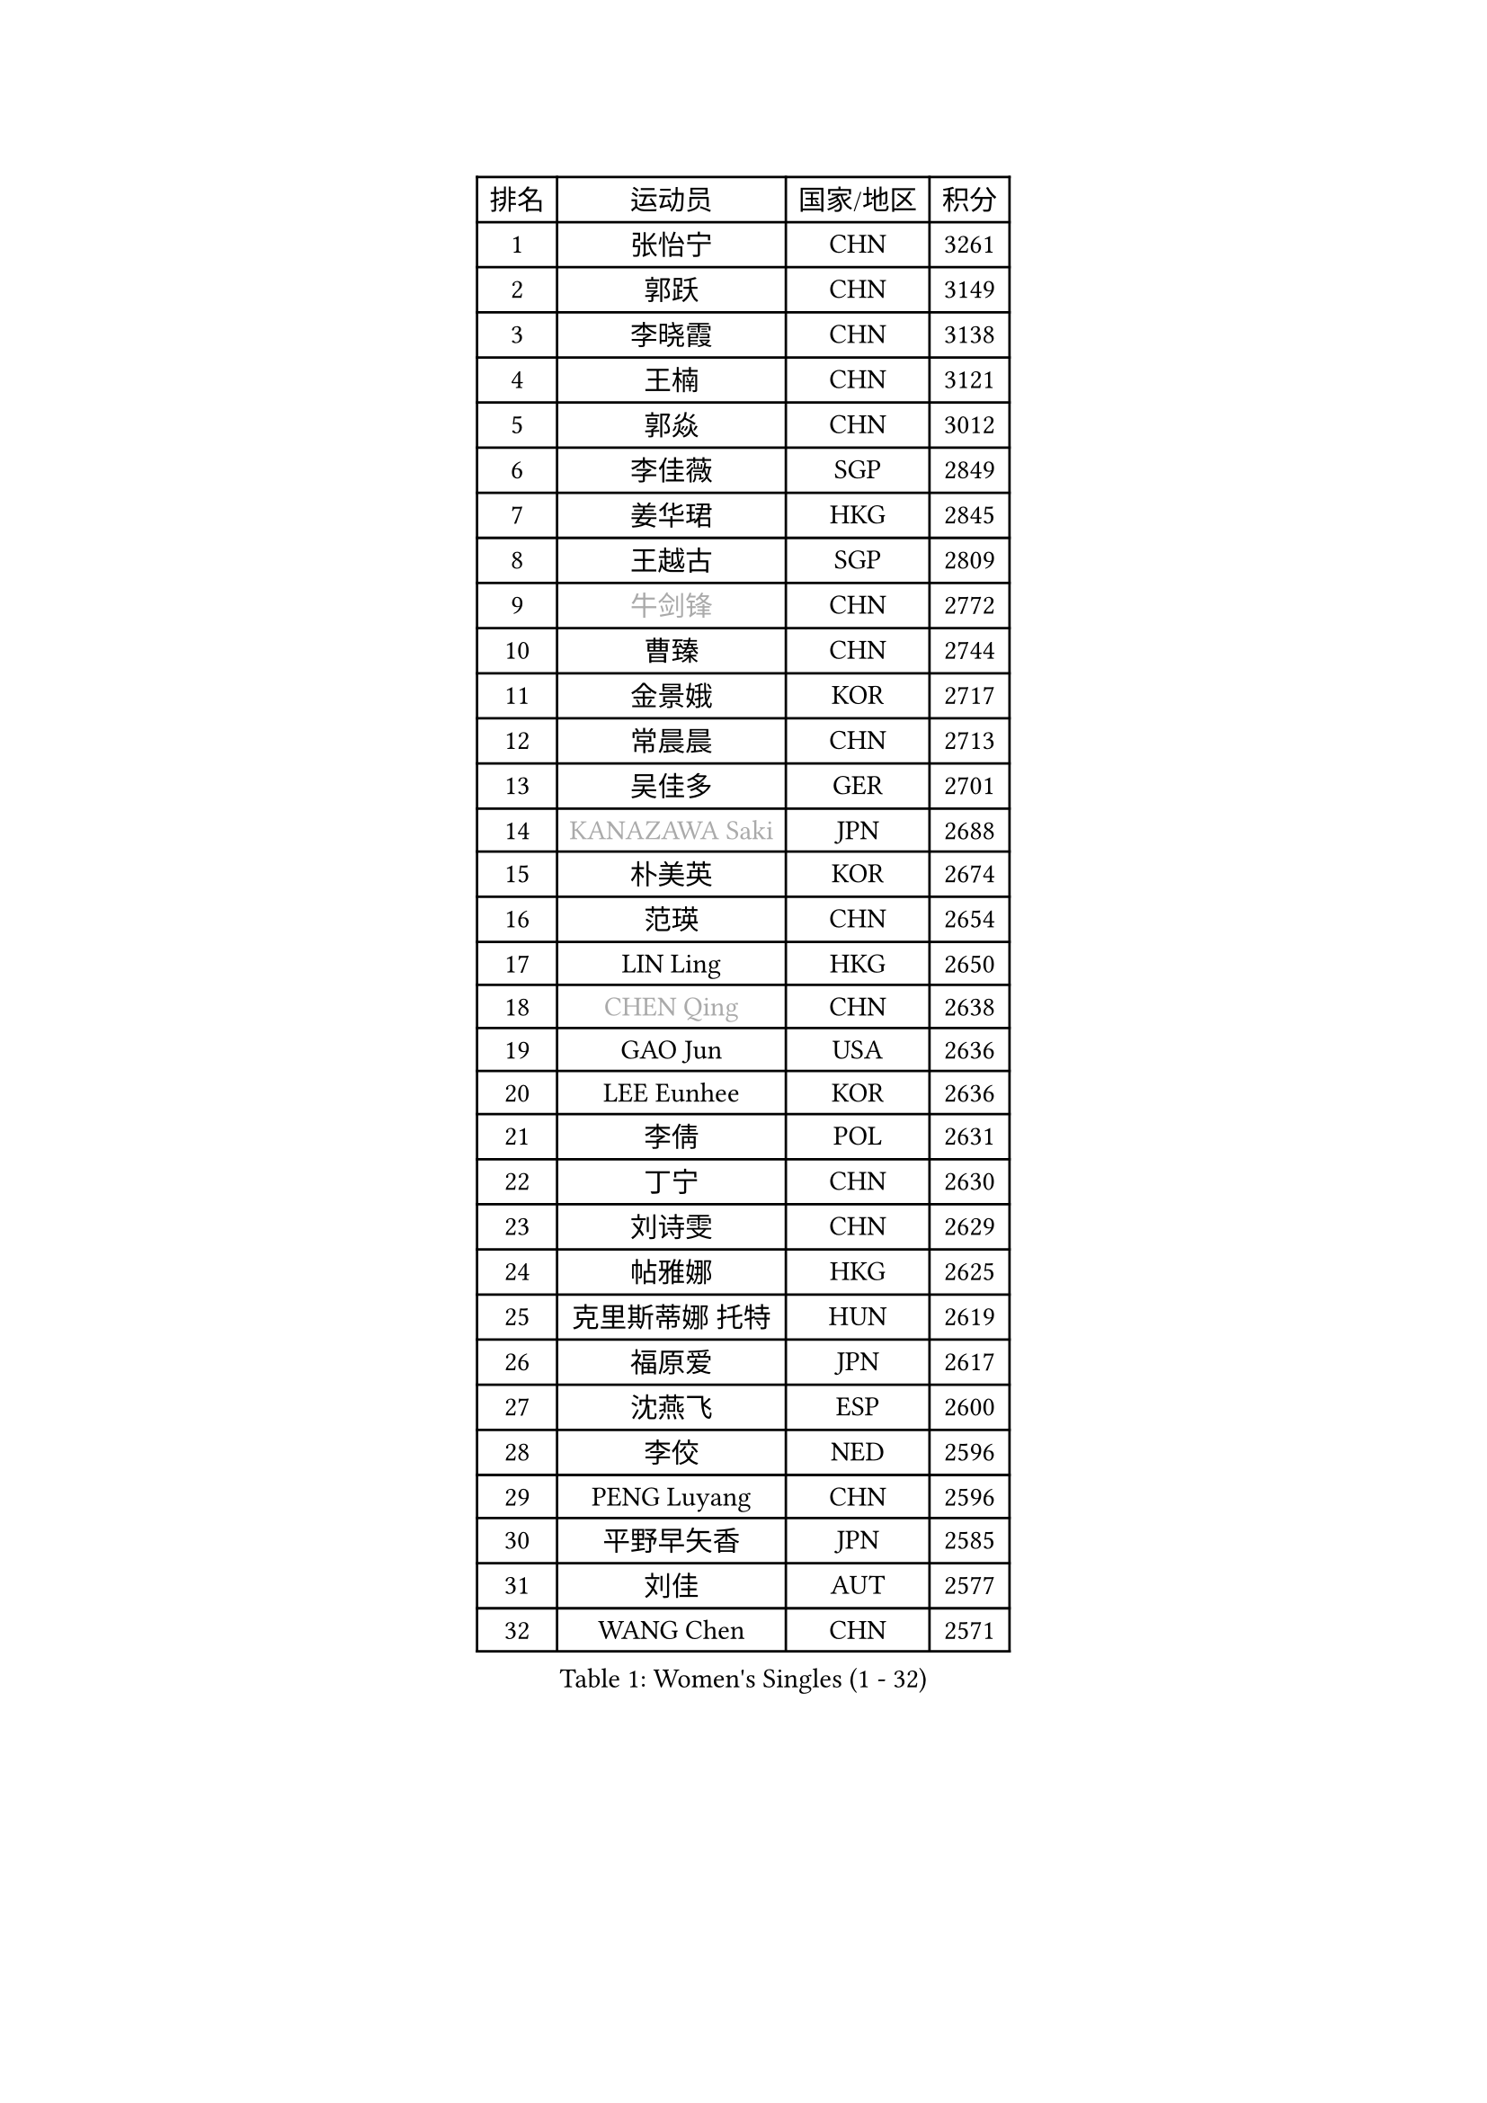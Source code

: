 
#set text(font: ("Courier New", "NSimSun"))
#figure(
  caption: "Women's Singles (1 - 32)",
    table(
      columns: 4,
      [排名], [运动员], [国家/地区], [积分],
      [1], [张怡宁], [CHN], [3261],
      [2], [郭跃], [CHN], [3149],
      [3], [李晓霞], [CHN], [3138],
      [4], [王楠], [CHN], [3121],
      [5], [郭焱], [CHN], [3012],
      [6], [李佳薇], [SGP], [2849],
      [7], [姜华珺], [HKG], [2845],
      [8], [王越古], [SGP], [2809],
      [9], [#text(gray, "牛剑锋")], [CHN], [2772],
      [10], [曹臻], [CHN], [2744],
      [11], [金景娥], [KOR], [2717],
      [12], [常晨晨], [CHN], [2713],
      [13], [吴佳多], [GER], [2701],
      [14], [#text(gray, "KANAZAWA Saki")], [JPN], [2688],
      [15], [朴美英], [KOR], [2674],
      [16], [范瑛], [CHN], [2654],
      [17], [LIN Ling], [HKG], [2650],
      [18], [#text(gray, "CHEN Qing")], [CHN], [2638],
      [19], [GAO Jun], [USA], [2636],
      [20], [LEE Eunhee], [KOR], [2636],
      [21], [李倩], [POL], [2631],
      [22], [丁宁], [CHN], [2630],
      [23], [刘诗雯], [CHN], [2629],
      [24], [帖雅娜], [HKG], [2625],
      [25], [克里斯蒂娜 托特], [HUN], [2619],
      [26], [福原爱], [JPN], [2617],
      [27], [沈燕飞], [ESP], [2600],
      [28], [李佼], [NED], [2596],
      [29], [PENG Luyang], [CHN], [2596],
      [30], [平野早矢香], [JPN], [2585],
      [31], [刘佳], [AUT], [2577],
      [32], [WANG Chen], [CHN], [2571],
    )
  )#pagebreak()

#set text(font: ("Courier New", "NSimSun"))
#figure(
  caption: "Women's Singles (33 - 64)",
    table(
      columns: 4,
      [排名], [运动员], [国家/地区], [积分],
      [33], [MONTEIRO DODEAN Daniela], [ROU], [2563],
      [34], [LOVAS Petra], [HUN], [2556],
      [35], [冯天薇], [SGP], [2541],
      [36], [SUN Beibei], [SGP], [2534],
      [37], [SCHALL Elke], [GER], [2519],
      [38], [张瑞], [HKG], [2511],
      [39], [#text(gray, "SCHOPP Jie")], [GER], [2506],
      [40], [RAO Jingwen], [CHN], [2499],
      [41], [FUJINUMA Ai], [JPN], [2487],
      [42], [LAU Sui Fei], [HKG], [2479],
      [43], [福冈春菜], [JPN], [2477],
      [44], [TAN Wenling], [ITA], [2475],
      [45], [POTA Georgina], [HUN], [2470],
      [46], [HUANG Yi-Hua], [TPE], [2450],
      [47], [塔玛拉 鲍罗斯], [CRO], [2443],
      [48], [#text(gray, "梅村礼")], [JPN], [2441],
      [49], [GANINA Svetlana], [RUS], [2435],
      [50], [于梦雨], [SGP], [2427],
      [51], [PAVLOVICH Veronika], [BLR], [2426],
      [52], [#text(gray, "STEFF Mihaela")], [ROU], [2425],
      [53], [藤井宽子], [JPN], [2423],
      [54], [SOLJA Amelie], [AUT], [2423],
      [55], [KIM Mi Yong], [PRK], [2421],
      [56], [#text(gray, "SONG Ah Sim")], [HKG], [2420],
      [57], [#text(gray, "LI Nan")], [CHN], [2417],
      [58], [JEE Minhyung], [AUS], [2405],
      [59], [JEON Hyekyung], [KOR], [2404],
      [60], [维多利亚 帕芙洛维奇], [BLR], [2399],
      [61], [HIURA Reiko], [JPN], [2398],
      [62], [PAOVIC Sandra], [CRO], [2395],
      [63], [单晓娜], [GER], [2388],
      [64], [WU Xue], [DOM], [2380],
    )
  )#pagebreak()

#set text(font: ("Courier New", "NSimSun"))
#figure(
  caption: "Women's Singles (65 - 96)",
    table(
      columns: 4,
      [排名], [运动员], [国家/地区], [积分],
      [65], [JIA Jun], [CHN], [2376],
      [66], [GRUNDISCH Carole], [FRA], [2368],
      [67], [伊丽莎白 萨玛拉], [ROU], [2364],
      [68], [KOMWONG Nanthana], [THA], [2348],
      [69], [YAO Yan], [CHN], [2345],
      [70], [TASEI Mikie], [JPN], [2345],
      [71], [BARTHEL Zhenqi], [GER], [2344],
      [72], [ODOROVA Eva], [SVK], [2335],
      [73], [LI Xue], [FRA], [2332],
      [74], [NEGRISOLI Laura], [ITA], [2332],
      [75], [KRAMER Tanja], [GER], [2325],
      [76], [KWAK Bangbang], [KOR], [2311],
      [77], [LI Qiangbing], [AUT], [2303],
      [78], [#text(gray, "ZAMFIR Adriana")], [ROU], [2294],
      [79], [XIAN Yifang], [FRA], [2293],
      [80], [ROBERTSON Laura], [GER], [2292],
      [81], [VACENOVSKA Iveta], [CZE], [2292],
      [82], [LU Yun-Feng], [TPE], [2277],
      [83], [STEFANOVA Nikoleta], [ITA], [2273],
      [84], [MOON Hyunjung], [KOR], [2269],
      [85], [DVORAK Galia], [ESP], [2267],
      [86], [JIAO Yongli], [ESP], [2259],
      [87], [KOTIKHINA Irina], [RUS], [2255],
      [88], [BOLLMEIER Nadine], [GER], [2254],
      [89], [ERDELJI Anamaria], [SRB], [2252],
      [90], [LANG Kristin], [GER], [2244],
      [91], [#text(gray, "JANG Hyon Ae")], [PRK], [2236],
      [92], [TERUI Moemi], [JPN], [2236],
      [93], [KONISHI An], [JPN], [2231],
      [94], [ETSUZAKI Ayumi], [JPN], [2223],
      [95], [YU Kwok See], [HKG], [2223],
      [96], [TAN Paey Fern], [SGP], [2223],
    )
  )#pagebreak()

#set text(font: ("Courier New", "NSimSun"))
#figure(
  caption: "Women's Singles (97 - 128)",
    table(
      columns: 4,
      [排名], [运动员], [国家/地区], [积分],
      [97], [IVANCAN Irene], [GER], [2222],
      [98], [石垣优香], [JPN], [2217],
      [99], [KOSTROMINA Tatyana], [BLR], [2196],
      [100], [XU Jie], [POL], [2193],
      [101], [STRBIKOVA Renata], [CZE], [2192],
      [102], [BILENKO Tetyana], [UKR], [2189],
      [103], [KIM Jong], [PRK], [2187],
      [104], [SHIM Serom], [KOR], [2178],
      [105], [EKHOLM Matilda], [SWE], [2177],
      [106], [DOLGIKH Maria], [RUS], [2176],
      [107], [郑怡静], [TPE], [2171],
      [108], [#text(gray, "STRUSE Nicole")], [GER], [2170],
      [109], [PAN Chun-Chu], [TPE], [2169],
      [110], [LAY Jian Fang], [AUS], [2157],
      [111], [ZHU Fang], [ESP], [2155],
      [112], [MOLNAR Cornelia], [CRO], [2154],
      [113], [RAMIREZ Sara], [ESP], [2151],
      [114], [MUANGSUK Anisara], [THA], [2149],
      [115], [#text(gray, "PARK Chara")], [KOR], [2146],
      [116], [ONO Shiho], [JPN], [2119],
      [117], [LI Bin], [HUN], [2116],
      [118], [KIM Kyungha], [KOR], [2107],
      [119], [KO Somi], [KOR], [2096],
      [120], [YOON Sunae], [KOR], [2095],
      [121], [PARK Youngsook], [KOR], [2091],
      [122], [GHATAK Poulomi], [IND], [2089],
      [123], [PASKAUSKIENE Ruta], [LTU], [2087],
      [124], [KIM Junghyun], [KOR], [2087],
      [125], [PESOTSKA Margaryta], [UKR], [2082],
      [126], [LIU Yuan], [AUT], [2080],
      [127], [倪夏莲], [LUX], [2078],
      [128], [KRAVCHENKO Marina], [ISR], [2076],
    )
  )